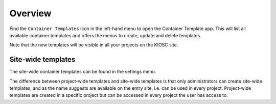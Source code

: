 .. _apps_containertemplates_overview:

Overview
========

Find the ``Container Templates`` icon in the left-hand menu to open the Container Template
app. This will list all available container templates and offers the menus to
create, update and delete templates.

.. image:: figures/apps/containertemplates/menu.png
  :alt: Project-wide Container Templates app

Note that the new templates will be visible in all your projects on the
KIOSC site.

.. image:: figures/apps/containertemplates/overview_empty.png
  :alt: Empty container template overview

Site-wide templates
^^^^^^^^^^^^^^^^^^^

The site-wide container templates can be found in the settings menu.

.. image:: figures/introduction/interface/settings_menu.png
  :alt: Site-wide Container Templates app

The difference between project-wide templates and site-wide templates
is that only administrators can create site-wide templates, and as the
name suggests are available on the entry site, i.e. can be used in every
project. Project-wide templates are created in a specific project but
can be accessed in every project the user has access to.
